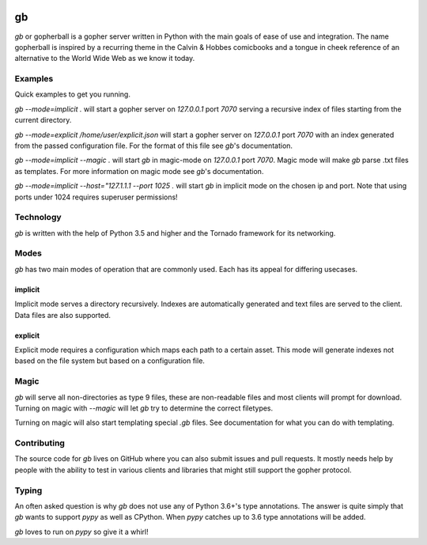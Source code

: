 .. image:: https://travis-ci.org/supakeen/gb.svg?branch=master
    :target: https://travis-ci.org/supakeen/gb

.. image:: https://readthedocs.org/projects/gb/badge/?version=latest
    :target: https://gb.readthedocs.io/en/latest/

.. image:: https://gb.readthedocs.io/en/latest/_static/license.svg
    :target: https://github.com/supakeen/gb/blob/master/LICENSE

.. image:: https://img.shields.io/badge/code%20style-black-000000.svg
    :target: https://github.com/ambv/black


gb
##

`gb` or gopherball is a gopher server written in Python with the main goals of
ease of use and integration. The name gopherball is inspired by a recurring
theme in the Calvin & Hobbes comicbooks and a tongue in cheek reference of an
alternative to the World Wide Web as we know it today.

Examples
========
Quick examples to get you running.

`gb --mode=implicit .` will start a gopher server on `127.0.0.1` port `7070` serving
a recursive index of files starting from the current directory.

`gb --mode=explicit /home/user/explicit.json` will start a gopher server on 
`127.0.0.1` port `7070` with an index generated from the passed configuration
file. For the format of this file see `gb`'s documentation.

`gb --mode=implicit --magic .` will start `gb` in magic-mode on `127.0.0.1` port
`7070`. Magic mode will make `gb` parse .txt files as templates. For more
information on magic mode see `gb`'s documentation.

`gb --mode=implicit --host="127.1.1.1 --port 1025 .` will start `gb` in implicit
mode on the chosen ip and port. Note that using ports under 1024 requires
superuser permissions!

Technology
==========
`gb` is written with the help of Python 3.5 and higher and the Tornado
framework for its networking.

Modes
=====
`gb` has two main modes of operation that are commonly used. Each has its
appeal for differing usecases.

implicit
--------
Implicit mode serves a directory recursively. Indexes are automatically
generated and text files are served to the client. Data files are also
supported.

explicit
--------
Explicit mode requires a configuration which maps each path to a certain
asset. This mode will generate indexes not based on the file system but based
on a configuration file.

Magic
=====
`gb` will serve all non-directories as type 9 files, these are non-readable
files and most clients will prompt for download. Turning on magic with
`--magic` will let `gb` try to determine the correct filetypes.

Turning on magic will also start templating special `.gb` files. See
documentation for what you can do with templating.

Contributing
============
The source code for `gb` lives on GitHub where you can also submit issues and
pull requests. It mostly needs help by people with the ability to test in
various clients and libraries that might still support the gopher protocol.

Typing
======
An often asked question is why `gb` does not use any of Python 3.6+'s type
annotations. The answer is quite simply that `gb` wants to support `pypy` as
well as CPython. When `pypy` catches up to 3.6 type annotations will be added.

`gb` loves to run on `pypy` so give it a whirl!

